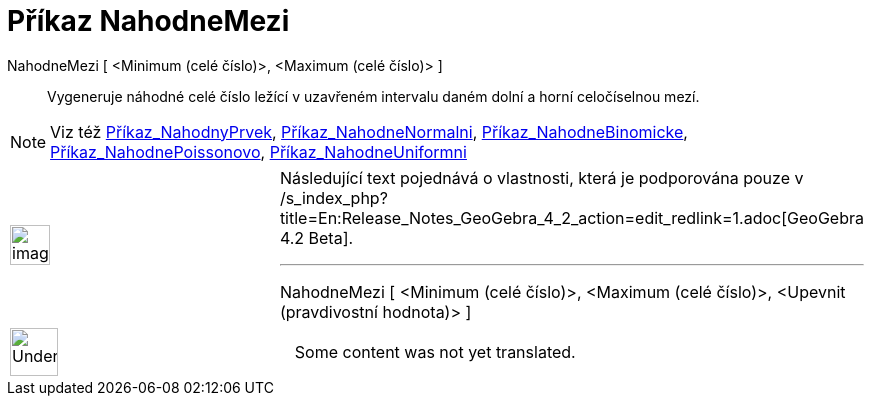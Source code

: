 = Příkaz NahodneMezi
:page-en: commands/RandomBetween
ifdef::env-github[:imagesdir: /cs/modules/ROOT/assets/images]

NahodneMezi [ <Minimum (celé číslo)>, <Maximum (celé číslo)> ]::
  Vygeneruje náhodné celé číslo ležící v uzavřeném intervalu daném dolní a horní celočíselnou mezí.

[NOTE]
====

Viz též xref:/commands/NahodnyPrvek.adoc[Příkaz_NahodnyPrvek],
xref:/commands/NahodneNormalni.adoc[Příkaz_NahodneNormalni],
xref:/commands/NahodneBinomicke.adoc[Příkaz_NahodneBinomicke],
xref:/commands/NahodnePoissonovo.adoc[Příkaz_NahodnePoissonovo],
xref:/commands/NahodneUniformni.adoc[Příkaz_NahodneUniformni]

====

[width="100%",cols="50%,50%",]
|===
a|
image:Ambox_content.png[image,width=40,height=40]

a|
Následující text pojednává o vlastnosti, která je podporována pouze v
/s_index_php?title=En:Release_Notes_GeoGebra_4_2_action=edit_redlink=1.adoc[GeoGebra 4.2 Beta].

'''''

NahodneMezi [ <Minimum (celé číslo)>, <Maximum (celé číslo)>, <Upevnit (pravdivostní hodnota)> ]

|===

[width="100%",cols="50%,50%",]
|===
a|
image:48px-UnderConstruction.png[UnderConstruction.png,width=48,height=48]

|Some content was not yet translated.
|===
